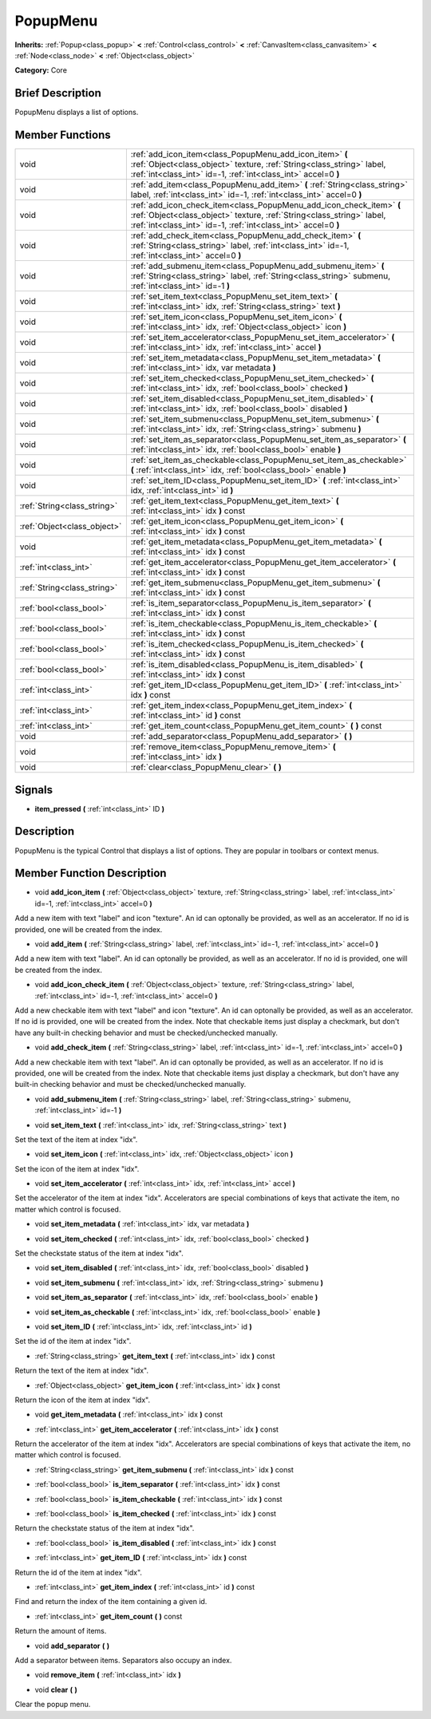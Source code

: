 .. _class_PopupMenu:

PopupMenu
=========

**Inherits:** :ref:`Popup<class_popup>` **<** :ref:`Control<class_control>` **<** :ref:`CanvasItem<class_canvasitem>` **<** :ref:`Node<class_node>` **<** :ref:`Object<class_object>`

**Category:** Core

Brief Description
-----------------

PopupMenu displays a list of options.

Member Functions
----------------

+------------------------------+------------------------------------------------------------------------------------------------------------------------------------------------------------------------------------------------------------------+
| void                         | :ref:`add_icon_item<class_PopupMenu_add_icon_item>`  **(** :ref:`Object<class_object>` texture, :ref:`String<class_string>` label, :ref:`int<class_int>` id=-1, :ref:`int<class_int>` accel=0  **)**             |
+------------------------------+------------------------------------------------------------------------------------------------------------------------------------------------------------------------------------------------------------------+
| void                         | :ref:`add_item<class_PopupMenu_add_item>`  **(** :ref:`String<class_string>` label, :ref:`int<class_int>` id=-1, :ref:`int<class_int>` accel=0  **)**                                                            |
+------------------------------+------------------------------------------------------------------------------------------------------------------------------------------------------------------------------------------------------------------+
| void                         | :ref:`add_icon_check_item<class_PopupMenu_add_icon_check_item>`  **(** :ref:`Object<class_object>` texture, :ref:`String<class_string>` label, :ref:`int<class_int>` id=-1, :ref:`int<class_int>` accel=0  **)** |
+------------------------------+------------------------------------------------------------------------------------------------------------------------------------------------------------------------------------------------------------------+
| void                         | :ref:`add_check_item<class_PopupMenu_add_check_item>`  **(** :ref:`String<class_string>` label, :ref:`int<class_int>` id=-1, :ref:`int<class_int>` accel=0  **)**                                                |
+------------------------------+------------------------------------------------------------------------------------------------------------------------------------------------------------------------------------------------------------------+
| void                         | :ref:`add_submenu_item<class_PopupMenu_add_submenu_item>`  **(** :ref:`String<class_string>` label, :ref:`String<class_string>` submenu, :ref:`int<class_int>` id=-1  **)**                                      |
+------------------------------+------------------------------------------------------------------------------------------------------------------------------------------------------------------------------------------------------------------+
| void                         | :ref:`set_item_text<class_PopupMenu_set_item_text>`  **(** :ref:`int<class_int>` idx, :ref:`String<class_string>` text  **)**                                                                                    |
+------------------------------+------------------------------------------------------------------------------------------------------------------------------------------------------------------------------------------------------------------+
| void                         | :ref:`set_item_icon<class_PopupMenu_set_item_icon>`  **(** :ref:`int<class_int>` idx, :ref:`Object<class_object>` icon  **)**                                                                                    |
+------------------------------+------------------------------------------------------------------------------------------------------------------------------------------------------------------------------------------------------------------+
| void                         | :ref:`set_item_accelerator<class_PopupMenu_set_item_accelerator>`  **(** :ref:`int<class_int>` idx, :ref:`int<class_int>` accel  **)**                                                                           |
+------------------------------+------------------------------------------------------------------------------------------------------------------------------------------------------------------------------------------------------------------+
| void                         | :ref:`set_item_metadata<class_PopupMenu_set_item_metadata>`  **(** :ref:`int<class_int>` idx, var metadata  **)**                                                                                                |
+------------------------------+------------------------------------------------------------------------------------------------------------------------------------------------------------------------------------------------------------------+
| void                         | :ref:`set_item_checked<class_PopupMenu_set_item_checked>`  **(** :ref:`int<class_int>` idx, :ref:`bool<class_bool>` checked  **)**                                                                               |
+------------------------------+------------------------------------------------------------------------------------------------------------------------------------------------------------------------------------------------------------------+
| void                         | :ref:`set_item_disabled<class_PopupMenu_set_item_disabled>`  **(** :ref:`int<class_int>` idx, :ref:`bool<class_bool>` disabled  **)**                                                                            |
+------------------------------+------------------------------------------------------------------------------------------------------------------------------------------------------------------------------------------------------------------+
| void                         | :ref:`set_item_submenu<class_PopupMenu_set_item_submenu>`  **(** :ref:`int<class_int>` idx, :ref:`String<class_string>` submenu  **)**                                                                           |
+------------------------------+------------------------------------------------------------------------------------------------------------------------------------------------------------------------------------------------------------------+
| void                         | :ref:`set_item_as_separator<class_PopupMenu_set_item_as_separator>`  **(** :ref:`int<class_int>` idx, :ref:`bool<class_bool>` enable  **)**                                                                      |
+------------------------------+------------------------------------------------------------------------------------------------------------------------------------------------------------------------------------------------------------------+
| void                         | :ref:`set_item_as_checkable<class_PopupMenu_set_item_as_checkable>`  **(** :ref:`int<class_int>` idx, :ref:`bool<class_bool>` enable  **)**                                                                      |
+------------------------------+------------------------------------------------------------------------------------------------------------------------------------------------------------------------------------------------------------------+
| void                         | :ref:`set_item_ID<class_PopupMenu_set_item_ID>`  **(** :ref:`int<class_int>` idx, :ref:`int<class_int>` id  **)**                                                                                                |
+------------------------------+------------------------------------------------------------------------------------------------------------------------------------------------------------------------------------------------------------------+
| :ref:`String<class_string>`  | :ref:`get_item_text<class_PopupMenu_get_item_text>`  **(** :ref:`int<class_int>` idx  **)** const                                                                                                                |
+------------------------------+------------------------------------------------------------------------------------------------------------------------------------------------------------------------------------------------------------------+
| :ref:`Object<class_object>`  | :ref:`get_item_icon<class_PopupMenu_get_item_icon>`  **(** :ref:`int<class_int>` idx  **)** const                                                                                                                |
+------------------------------+------------------------------------------------------------------------------------------------------------------------------------------------------------------------------------------------------------------+
| void                         | :ref:`get_item_metadata<class_PopupMenu_get_item_metadata>`  **(** :ref:`int<class_int>` idx  **)** const                                                                                                        |
+------------------------------+------------------------------------------------------------------------------------------------------------------------------------------------------------------------------------------------------------------+
| :ref:`int<class_int>`        | :ref:`get_item_accelerator<class_PopupMenu_get_item_accelerator>`  **(** :ref:`int<class_int>` idx  **)** const                                                                                                  |
+------------------------------+------------------------------------------------------------------------------------------------------------------------------------------------------------------------------------------------------------------+
| :ref:`String<class_string>`  | :ref:`get_item_submenu<class_PopupMenu_get_item_submenu>`  **(** :ref:`int<class_int>` idx  **)** const                                                                                                          |
+------------------------------+------------------------------------------------------------------------------------------------------------------------------------------------------------------------------------------------------------------+
| :ref:`bool<class_bool>`      | :ref:`is_item_separator<class_PopupMenu_is_item_separator>`  **(** :ref:`int<class_int>` idx  **)** const                                                                                                        |
+------------------------------+------------------------------------------------------------------------------------------------------------------------------------------------------------------------------------------------------------------+
| :ref:`bool<class_bool>`      | :ref:`is_item_checkable<class_PopupMenu_is_item_checkable>`  **(** :ref:`int<class_int>` idx  **)** const                                                                                                        |
+------------------------------+------------------------------------------------------------------------------------------------------------------------------------------------------------------------------------------------------------------+
| :ref:`bool<class_bool>`      | :ref:`is_item_checked<class_PopupMenu_is_item_checked>`  **(** :ref:`int<class_int>` idx  **)** const                                                                                                            |
+------------------------------+------------------------------------------------------------------------------------------------------------------------------------------------------------------------------------------------------------------+
| :ref:`bool<class_bool>`      | :ref:`is_item_disabled<class_PopupMenu_is_item_disabled>`  **(** :ref:`int<class_int>` idx  **)** const                                                                                                          |
+------------------------------+------------------------------------------------------------------------------------------------------------------------------------------------------------------------------------------------------------------+
| :ref:`int<class_int>`        | :ref:`get_item_ID<class_PopupMenu_get_item_ID>`  **(** :ref:`int<class_int>` idx  **)** const                                                                                                                    |
+------------------------------+------------------------------------------------------------------------------------------------------------------------------------------------------------------------------------------------------------------+
| :ref:`int<class_int>`        | :ref:`get_item_index<class_PopupMenu_get_item_index>`  **(** :ref:`int<class_int>` id  **)** const                                                                                                               |
+------------------------------+------------------------------------------------------------------------------------------------------------------------------------------------------------------------------------------------------------------+
| :ref:`int<class_int>`        | :ref:`get_item_count<class_PopupMenu_get_item_count>`  **(** **)** const                                                                                                                                         |
+------------------------------+------------------------------------------------------------------------------------------------------------------------------------------------------------------------------------------------------------------+
| void                         | :ref:`add_separator<class_PopupMenu_add_separator>`  **(** **)**                                                                                                                                                 |
+------------------------------+------------------------------------------------------------------------------------------------------------------------------------------------------------------------------------------------------------------+
| void                         | :ref:`remove_item<class_PopupMenu_remove_item>`  **(** :ref:`int<class_int>` idx  **)**                                                                                                                          |
+------------------------------+------------------------------------------------------------------------------------------------------------------------------------------------------------------------------------------------------------------+
| void                         | :ref:`clear<class_PopupMenu_clear>`  **(** **)**                                                                                                                                                                 |
+------------------------------+------------------------------------------------------------------------------------------------------------------------------------------------------------------------------------------------------------------+

Signals
-------

-  **item_pressed**  **(** :ref:`int<class_int>` ID  **)**

Description
-----------

PopupMenu is the typical Control that displays a list of options. They are popular in toolbars or context menus.

Member Function Description
---------------------------

.. _class_PopupMenu_add_icon_item:

- void  **add_icon_item**  **(** :ref:`Object<class_object>` texture, :ref:`String<class_string>` label, :ref:`int<class_int>` id=-1, :ref:`int<class_int>` accel=0  **)**

Add a new item with text "label" and icon "texture". An id can optonally be provided, as well as an accelerator. If no id is provided, one will be created from the index.

.. _class_PopupMenu_add_item:

- void  **add_item**  **(** :ref:`String<class_string>` label, :ref:`int<class_int>` id=-1, :ref:`int<class_int>` accel=0  **)**

Add a new item with text "label". An id can optonally be provided, as well as an accelerator. If no id is provided, one will be created from the index.

.. _class_PopupMenu_add_icon_check_item:

- void  **add_icon_check_item**  **(** :ref:`Object<class_object>` texture, :ref:`String<class_string>` label, :ref:`int<class_int>` id=-1, :ref:`int<class_int>` accel=0  **)**

Add a new checkable item with text "label" and icon "texture". An id can optonally be provided, as well as an accelerator. If no id is provided, one will be created from the index. Note that checkable items just display a checkmark, but don't have any built-in checking behavior and must be checked/unchecked manually.

.. _class_PopupMenu_add_check_item:

- void  **add_check_item**  **(** :ref:`String<class_string>` label, :ref:`int<class_int>` id=-1, :ref:`int<class_int>` accel=0  **)**

Add a new checkable item with text "label". An id can optonally be provided, as well as an accelerator. If no id is provided, one will be created from the index. Note that checkable items just display a checkmark, but don't have any built-in checking behavior and must be checked/unchecked manually.

.. _class_PopupMenu_add_submenu_item:

- void  **add_submenu_item**  **(** :ref:`String<class_string>` label, :ref:`String<class_string>` submenu, :ref:`int<class_int>` id=-1  **)**

.. _class_PopupMenu_set_item_text:

- void  **set_item_text**  **(** :ref:`int<class_int>` idx, :ref:`String<class_string>` text  **)**

Set the text of the item at index "idx".

.. _class_PopupMenu_set_item_icon:

- void  **set_item_icon**  **(** :ref:`int<class_int>` idx, :ref:`Object<class_object>` icon  **)**

Set the icon of the item at index "idx".

.. _class_PopupMenu_set_item_accelerator:

- void  **set_item_accelerator**  **(** :ref:`int<class_int>` idx, :ref:`int<class_int>` accel  **)**

Set the accelerator of the item at index "idx". Accelerators are special combinations of keys that activate the item, no matter which control is focused.

.. _class_PopupMenu_set_item_metadata:

- void  **set_item_metadata**  **(** :ref:`int<class_int>` idx, var metadata  **)**

.. _class_PopupMenu_set_item_checked:

- void  **set_item_checked**  **(** :ref:`int<class_int>` idx, :ref:`bool<class_bool>` checked  **)**

Set the checkstate status of the item at index "idx".

.. _class_PopupMenu_set_item_disabled:

- void  **set_item_disabled**  **(** :ref:`int<class_int>` idx, :ref:`bool<class_bool>` disabled  **)**

.. _class_PopupMenu_set_item_submenu:

- void  **set_item_submenu**  **(** :ref:`int<class_int>` idx, :ref:`String<class_string>` submenu  **)**

.. _class_PopupMenu_set_item_as_separator:

- void  **set_item_as_separator**  **(** :ref:`int<class_int>` idx, :ref:`bool<class_bool>` enable  **)**

.. _class_PopupMenu_set_item_as_checkable:

- void  **set_item_as_checkable**  **(** :ref:`int<class_int>` idx, :ref:`bool<class_bool>` enable  **)**

.. _class_PopupMenu_set_item_ID:

- void  **set_item_ID**  **(** :ref:`int<class_int>` idx, :ref:`int<class_int>` id  **)**

Set the id of the item at index "idx".

.. _class_PopupMenu_get_item_text:

- :ref:`String<class_string>`  **get_item_text**  **(** :ref:`int<class_int>` idx  **)** const

Return the text of the item at index "idx".

.. _class_PopupMenu_get_item_icon:

- :ref:`Object<class_object>`  **get_item_icon**  **(** :ref:`int<class_int>` idx  **)** const

Return the icon of the item at index "idx".

.. _class_PopupMenu_get_item_metadata:

- void  **get_item_metadata**  **(** :ref:`int<class_int>` idx  **)** const

.. _class_PopupMenu_get_item_accelerator:

- :ref:`int<class_int>`  **get_item_accelerator**  **(** :ref:`int<class_int>` idx  **)** const

Return the accelerator of the item at index "idx". Accelerators are special combinations of keys that activate the item, no matter which control is focused.

.. _class_PopupMenu_get_item_submenu:

- :ref:`String<class_string>`  **get_item_submenu**  **(** :ref:`int<class_int>` idx  **)** const

.. _class_PopupMenu_is_item_separator:

- :ref:`bool<class_bool>`  **is_item_separator**  **(** :ref:`int<class_int>` idx  **)** const

.. _class_PopupMenu_is_item_checkable:

- :ref:`bool<class_bool>`  **is_item_checkable**  **(** :ref:`int<class_int>` idx  **)** const

.. _class_PopupMenu_is_item_checked:

- :ref:`bool<class_bool>`  **is_item_checked**  **(** :ref:`int<class_int>` idx  **)** const

Return the checkstate status of the item at index "idx".

.. _class_PopupMenu_is_item_disabled:

- :ref:`bool<class_bool>`  **is_item_disabled**  **(** :ref:`int<class_int>` idx  **)** const

.. _class_PopupMenu_get_item_ID:

- :ref:`int<class_int>`  **get_item_ID**  **(** :ref:`int<class_int>` idx  **)** const

Return the id of the item at index "idx".

.. _class_PopupMenu_get_item_index:

- :ref:`int<class_int>`  **get_item_index**  **(** :ref:`int<class_int>` id  **)** const

Find and return the index of the item containing a given id.

.. _class_PopupMenu_get_item_count:

- :ref:`int<class_int>`  **get_item_count**  **(** **)** const

Return the amount of items.

.. _class_PopupMenu_add_separator:

- void  **add_separator**  **(** **)**

Add a separator between items. Separators also occupy an index.

.. _class_PopupMenu_remove_item:

- void  **remove_item**  **(** :ref:`int<class_int>` idx  **)**

.. _class_PopupMenu_clear:

- void  **clear**  **(** **)**

Clear the popup menu.


